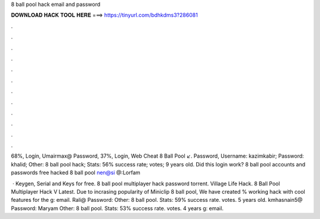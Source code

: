 8 ball pool hack email and password



𝐃𝐎𝐖𝐍𝐋𝐎𝐀𝐃 𝐇𝐀𝐂𝐊 𝐓𝐎𝐎𝐋 𝐇𝐄𝐑𝐄 ===> https://tinyurl.com/bdhkdms3?286081



.



.



.



.



.



.



.



.



.



.



.



.

68%, Login, Umairmax@ Password, 37%, Login, Web Cheat 8 Ball Pool ↙. Password,  Username: kazimkabir; Password: khalid; Other: 8 ball pool hack; Stats: 56% success rate; votes; 9 years old. Did this login work? 8 ball pool accounts and passwords free hacked 8 ball pool nen@si @:Lorfam

 · Keygen, Serial and Keys for free. 8 ball pool multiplayer hack password torrent. Village Life Hack. 8 Ball Pool Multiplayer Hack V Latest. Due to incrasing popularity of Miniclip 8 ball pool, We have created % working hack with cool features for the g: email. Rali@ Password: Other: 8 ball pool. Stats: 59% success rate. votes. 5 years old. kmhasnain5@ Password: Maryam Other: 8 ball pool. Stats: 53% success rate. votes. 4 years g: email.
